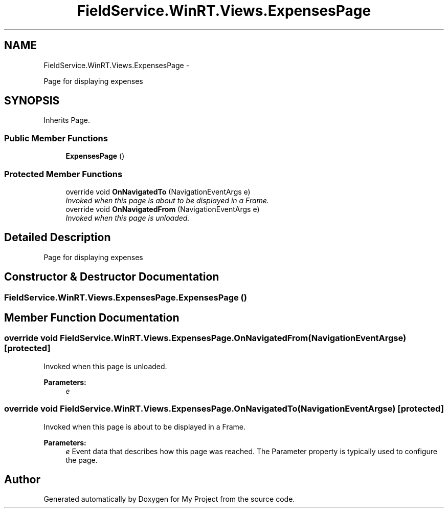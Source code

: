 .TH "FieldService.WinRT.Views.ExpensesPage" 3 "Tue Jul 1 2014" "My Project" \" -*- nroff -*-
.ad l
.nh
.SH NAME
FieldService.WinRT.Views.ExpensesPage \- 
.PP
Page for displaying expenses  

.SH SYNOPSIS
.br
.PP
.PP
Inherits Page\&.
.SS "Public Member Functions"

.in +1c
.ti -1c
.RI "\fBExpensesPage\fP ()"
.br
.in -1c
.SS "Protected Member Functions"

.in +1c
.ti -1c
.RI "override void \fBOnNavigatedTo\fP (NavigationEventArgs e)"
.br
.RI "\fIInvoked when this page is about to be displayed in a Frame\&. \fP"
.ti -1c
.RI "override void \fBOnNavigatedFrom\fP (NavigationEventArgs e)"
.br
.RI "\fIInvoked when this page is unloaded\&. \fP"
.in -1c
.SH "Detailed Description"
.PP 
Page for displaying expenses 


.SH "Constructor & Destructor Documentation"
.PP 
.SS "FieldService\&.WinRT\&.Views\&.ExpensesPage\&.ExpensesPage ()"

.SH "Member Function Documentation"
.PP 
.SS "override void FieldService\&.WinRT\&.Views\&.ExpensesPage\&.OnNavigatedFrom (NavigationEventArgse)\fC [protected]\fP"

.PP
Invoked when this page is unloaded\&. 
.PP
\fBParameters:\fP
.RS 4
\fIe\fP 
.RE
.PP

.SS "override void FieldService\&.WinRT\&.Views\&.ExpensesPage\&.OnNavigatedTo (NavigationEventArgse)\fC [protected]\fP"

.PP
Invoked when this page is about to be displayed in a Frame\&. 
.PP
\fBParameters:\fP
.RS 4
\fIe\fP Event data that describes how this page was reached\&. The Parameter property is typically used to configure the page\&.
.RE
.PP


.SH "Author"
.PP 
Generated automatically by Doxygen for My Project from the source code\&.
